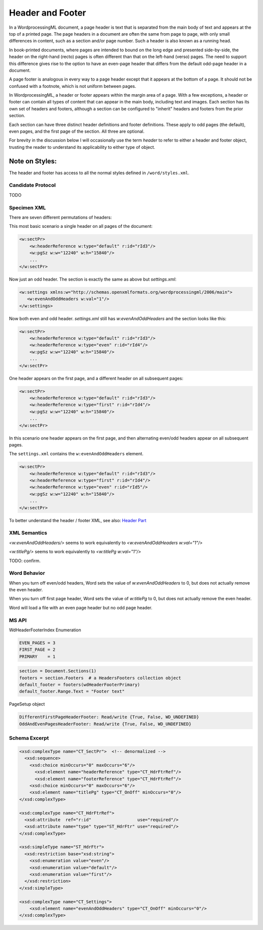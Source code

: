 =================
Header and Footer
=================

In a WordprocessingML document, a page header is text that is separated from
the main body of text and appears at the top of a printed page. The page
headers in a document are often the same from page to page, with only small
differences in content, such as a section and/or page number. Such a header is
also known as a running head.

In book-printed documents, where pages are intended to bound on the long edge
and presented side-by-side, the header on the right-hand (recto) pages is often
different than that on the left-hand (verso) pages. The need to support this
difference gives rise to the option to have an even-page header that differs
from the default odd-page header in a document.

A page footer is analogous in every way to a page header except that it appears
at the bottom of a page. It should not be confused with a footnote, which is
not uniform between pages.

In WordprocessingML, a header or footer appears within the margin area of a
page. With a few exceptions, a header or footer can contain all types of
content that can appear in the main body, including text and images. Each
section has its own set of headers and footers, although a section can be
configured to "inherit" headers and footers from the prior section.

Each section can have three distinct header definitions and footer definitions.
These apply to odd pages (the default), even pages, and the first page of the
section. All three are optional.

For brevity in the discussion below I will occasionally use the term *header*
to refer to either a header and footer object, trusting the reader to
understand its applicability to either type of object.

Note on Styles:
---------------

The header and footer has access to all the normal styles defined in
``/word/styles.xml``.

Candidate Protocol
==================

TODO

Specimen XML
============

There are seven different permutations of headers:

This most basic scenario a single header on all pages of the document:

.. code-block:: xml

   <w:sectPr>
       <w:headerReference w:type="default" r:id="rId3"/>
       <w:pgSz w:w="12240" w:h="15840"/>
       ...
   </w:sectPr>


Now just an odd header. The section is exactly the same as above but `settings.xml`:

.. code-block:: xml

   <w:settings xmlns:w="http://schemas.openxmlformats.org/wordprocessingml/2006/main">
      <w:evenAndOddHeaders w:val="1"/>
   </w:settings>

Now both even and odd header. `settings.xml` still has `w:evenAndOddHeaders`
and the section looks like this:

.. code-block:: xml

   <w:sectPr>
       <w:headerReference w:type="default" r:id="rId3"/>
       <w:headerReference w:type="even" r:id="rId4"/>
       <w:pgSz w:w="12240" w:h="15840"/>
       ...
   </w:sectPr>

One header appears on the first page, and a different header on all subsequent pages:

.. code-block:: xml

   <w:sectPr>
       <w:headerReference w:type="default" r:id="rId3"/>
       <w:headerReference w:type="first" r:id="rId4"/>
       <w:pgSz w:w="12240" w:h="15840"/>
       ...
   </w:sectPr>

In this scenario one header appears on the first page, and then alternating even/odd headers appear on all subsequent pages.

The ``settings.xml`` contains the ``w:evenAndOddHeaders`` element.

.. code-block:: xml

   <w:sectPr>
       <w:headerReference w:type="default" r:id="rId3"/>
       <w:headerReference w:type="first" r:id="rId4"/>
       <w:headerReference w:type="even" r:id="rId5"/>
       <w:pgSz w:w="12240" w:h="15840"/>
       ...
   </w:sectPr>

To better understand the header / footer XML, see also:
`Header Part </dev/analysis/features/header-part.html>`_

XML Semantics
=============

`<w:evenAndOddHeaders/>` seems to work equivalently to `<w:evenAndOddHeaders w:val="1"/>`

`<w:titlePg/>` seems to work equivalently to `<w:titlePg w:val="1"/>`

TODO: confirm.

Word Behavior
=============

When you turn off even/odd headers, Word sets the value of
`w:evenAndOddHeaders` to 0, but does not actually remove the even header.

When you turn off first page header, Word sets the value of
`w:titlePg` to 0, but does not actually remove the even header.

Word will load a file with an even page header but no odd page header.

MS API
======

WdHeaderFooterIndex Enumeration

.. code-block:: python

   EVEN_PAGES = 3
   FIRST_PAGE = 2
   PRIMARY    = 1

.. code-block:: python

   section = Document.Sections(1)
   footers = section.Footers  # a HeadersFooters collection object
   default_footer = footers(wdHeaderFooterPrimary)
   default_footer.Range.Text = "Footer text"

PageSetup object

.. code-block:: python

   DifferentFirstPageHeaderFooter: Read/write {True, False, WD_UNDEFINED}
   OddAndEvenPagesHeaderFooter: Read/write {True, False, WD_UNDEFINED}


Schema Excerpt
==============

.. code-block:: xml

    <xsd:complexType name="CT_SectPr">  <!-- denormalized -->
      <xsd:sequence>
        <xsd:choice minOccurs="0" maxOccurs="6"/>
          <xsd:element name="headerReference" type="CT_HdrFtrRef"/>
          <xsd:element name="footerReference" type="CT_HdrFtrRef"/>
        <xsd:choice minOccurs="0" maxOccurs="6"/>
        <xsd:element name="titlePg" type="CT_OnOff" minOccurs="0"/>
    </xsd:complexType>

    <xsd:complexType name="CT_HdrFtrRef">
      <xsd:attribute  ref="r:id"                  use="required"/>
      <xsd:attribute name="type" type="ST_HdrFtr" use="required"/>
    </xsd:complexType>

    <xsd:simpleType name="ST_HdrFtr">
      <xsd:restriction base="xsd:string">
        <xsd:enumeration value="even"/>
        <xsd:enumeration value="default"/>
        <xsd:enumeration value="first"/>
      </xsd:restriction>
    </xsd:simpleType>

    <xsd:complexType name="CT_Settings">
        <xsd:element name="evenAndOddHeaders" type="CT_OnOff" minOccurs="0"/>
    </xsd:complexType>
